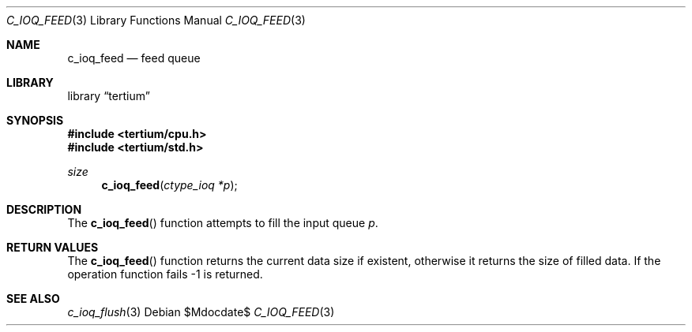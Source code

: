 .Dd $Mdocdate$
.Dt C_IOQ_FEED 3
.Os
.Sh NAME
.Nm c_ioq_feed
.Nd feed queue
.Sh LIBRARY
.Lb tertium
.Sh SYNOPSIS
.In tertium/cpu.h
.In tertium/std.h
.Ft size
.Fn c_ioq_feed "ctype_ioq *p"
.Sh DESCRIPTION
The
.Fn c_ioq_feed
function attempts to fill the input queue
.Fa p .
.Sh RETURN VALUES
The
.Fn c_ioq_feed
function returns the current data size if existent, otherwise it returns the
size of filled data. If the operation function fails \-1 is returned.
.Sh SEE ALSO
.Xr c_ioq_flush 3
